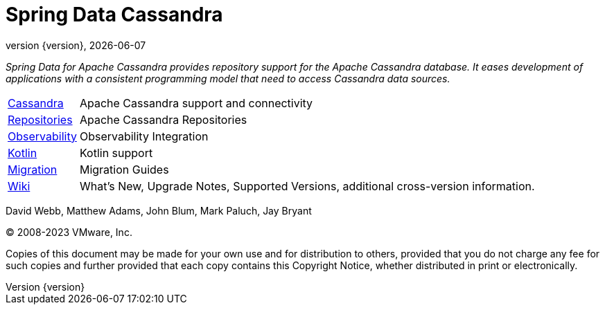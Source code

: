 [[spring-data-cassandra-reference-documentation]]
= Spring Data Cassandra
:revnumber: {version}
:revdate: {localdate}
:feature-scroll: true

_Spring Data for Apache Cassandra provides repository support for the Apache Cassandra database.
It eases development of applications with a consistent programming model that need to access Cassandra data sources._

[horizontal]
xref:cassandra.adoc[Cassandra] :: Apache Cassandra support and connectivity
xref:repositories.adoc[Repositories] :: Apache Cassandra Repositories
xref:observability.adoc[Observability] :: Observability Integration
xref:kotlin.adoc[Kotlin] :: Kotlin support
xref:migration-guides.adoc[Migration] :: Migration Guides
https://github.com/spring-projects/spring-data-commons/wiki[Wiki] :: What's New, Upgrade Notes, Supported Versions, additional cross-version information.

David Webb, Matthew Adams, John Blum, Mark Paluch, Jay Bryant

(C) 2008-2023 VMware, Inc.

Copies of this document may be made for your own use and for distribution to others, provided that you do not charge any fee for such copies and further provided that each copy contains this Copyright Notice, whether distributed in print or electronically.
